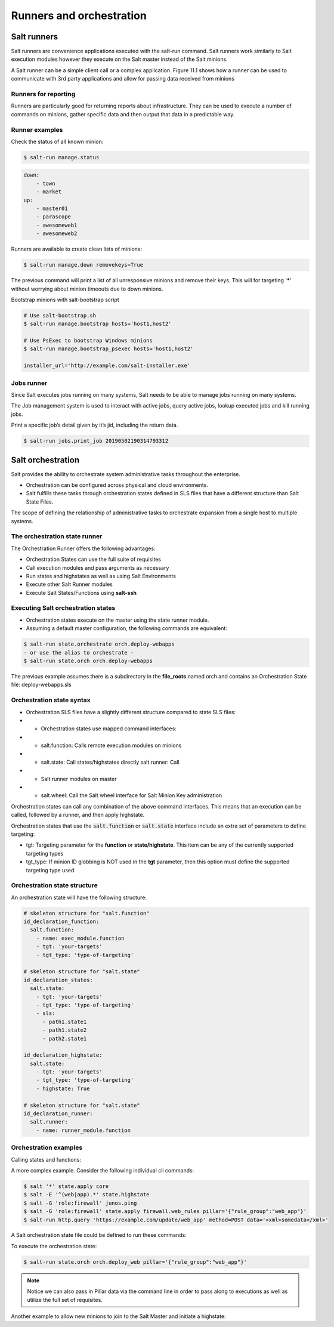 .. _runners-orchestration:

=========================
Runners and orchestration
=========================

Salt runners
############

Salt runners are convenience applications executed with the salt-run command.
Salt runners work similarly to Salt execution modules however they execute on the Salt master instead of the Salt minions.

A Salt runner can be a simple client call or a complex application.
Figure 11.1 shows how a runner can be used to communicate with 3rd party applications and allow for passing data received from minions

.. image:: ../_static/img/runners.png
   :alt: A runner can be used to communicate with 3rd party applications and allow for passing data received from minions


Runners for reporting
---------------------
Runners are particularly good for returning reports about infrastructure.
They can be used to execute a number of commands on minions, gather specific data and then output that data in a predictable way.

Runner examples
---------------
Check the status of all known minion:

.. code-block:: shell

    $ salt-run manage.status

.. code-block:: yaml

    down:
        - town
        - market
    up:
        - master01
        - parascope
        - awesomeweb1
        - awesomeweb2

Runners are available to create clean lists of minions:

.. code-block:: shell

    $ salt-run manage.down removekeys=True

The previous command will print a list of all unresponsive minions and remove their keys. This will for targeting '*****' without worrying about minion timeouts due to down minions.

Bootstrap minions with salt-bootstrap script

.. code-block:: shell

    # Use salt-bootstrap.sh
    $ salt-run manage.bootstrap hosts='host1,host2'

    # Use PsExec to bootstrap Windows minions
    $ salt-run manage.bootstrap_psexec hosts='host1,host2'

    installer_url='http://example.com/salt-installer.exe'


Jobs runner
-----------
Since Salt executes jobs running on many systems, Salt needs to be able to manage jobs running on many systems.

The Job management system is used to interact with active jobs, query active jobs, lookup executed jobs and kill running jobs.

Print a specific job’s detail given by it’s jid, including the return data.

.. code-block:: shell

    $ salt-run jobs.print_job 20190502190314793312


Salt orchestration
##################
Salt provides the ability to orchestrate system administrative tasks throughout the enterprise.

*  Orchestration can be configured across physical and cloud environments.
*  Salt fulfills these tasks through orchestration states defined in SLS files that have a different structure than Salt State Files.

The scope of defining the relationship of administrative tasks to orchestrate expansion from a single host to multiple systems.

The orchestration state runner
------------------------------
The Orchestration Runner offers the following advantages:

*  Orchestration States can use the full suite of requisites
*  Call execution modules and pass arguments as necessary
*  Run states and highstates as well as using Salt Environments
*  Execute other Salt Runner modules
*  Execute Salt States/Functions using **salt-ssh**

Executing Salt orchestration states
-----------------------------------

*  Orchestration states execute on the master using the state runner module.
*  Assuming a default master configuration, the following commands are equivalent:

.. code-block:: shell

    $ salt-run state.orchestrate orch.deploy-webapps
    - or use the alias to orchestrate -
    $ salt-run state.orch orch.deploy-webapps

The previous example assumes there is a subdirectory in the **file_roots** named orch and contains an Orchestration State file: deploy-webapps.sls

Orchestration state syntax
--------------------------

*  Orchestration SLS files have a slightly different structure compared to state SLS files:
*  *  Orchestration states use mapped command interfaces:
*  *  salt.function: Calls remote execution modules on minions
*  *  salt.state: Call states/highstates directly salt.runner: Call
*  *  Salt runner modules on master
*  *  salt.wheel: Call the Salt wheel interface for Salt Minion Key administration

Orchestration states can call any combination of the above command interfaces. This means that an execution can be called, followed by a runner, and then apply highstate.

Orchestration states that use the :code:`salt.function` or :code:`salt.state` interface include an extra set of parameters to define targeting:

*  tgt: Targeting parameter for the **function** or **state/highstate**. This item can be any of the currently supported targeting types
*  tgt_type: If minion ID globbing is NOT used in the **tgt** parameter, then this option must define the supported targeting type used

Orchestration state structure
-----------------------------
An orchestration state will have the following structure:

.. code-block:: sls

    # skeleton structure for "salt.function"
    id_declaration_function:
      salt.function:
        - name: exec_module.function
        - tgt: 'your-targets'
        - tgt_type: 'type-of-targeting'

    # skeleton structure for "salt.state"
    id_declaration_states:
      salt.state:
        - tgt: 'your-targets'
        - tgt_type: 'type-of-targeting'
        - sls:
          - path1.state1
          - path1.state2
          - path2.state1

    id_declaration_highstate:
      salt.state:
        - tgt: 'your-targets'
        - tgt_type: 'type-of-targeting'
        - highstate: True

    # skeleton structure for "salt.state"
    id_declaration_runner:
      salt.runner:
        - name: runner_module.function

Orchestration examples
----------------------
Calling states and functions:

.. code-block:: sls
   :caption: /srv/salt/orch/deploy-webapps.sls

    reconfig_load_balancers:
      salt.state:
        - tgt: 'proxy*'
        - sls:
          - haproxy-pool

    extract_war:
      salt.function:
        - name: cmd.run
        - tgt: 'javasrv01'
        - arg:
          - jar xf /opt/biz/myproject.war -C /opt/tomcat/webapps
        - require:
          - salt: reconfig_load_balancers

A more complex example. Consider the following individual cli commands:

.. code-block:: shell

    $ salt '*' state.apply core
    $ salt -E '^(web|app).*' state.highstate
    $ salt -G 'role:firewall' junos.ping
    $ salt -G 'role:firewall' state.apply firewall.web_rules pillar='{"rule_group":"web_app"}'
    $ salt-run http.query 'https://example.com/update/web_app' method=POST data='<xml>somedata</xml>'

A Salt orchestration state file could be defined to run these commands:

.. code-block:: sls
   :caption: /srv/salt/orch/deploy_web

    apply_core:
      salt.state:
        - tgt: '*'
        - sls:
            - core

    web_highstate:
      salt.state:
        - tgt: '^(web|app).*'
        - tgt_type: pcre
        - highstate: True
        - require:
            - salt: apply_core

    test_fw:
      salt.function:
        - name: junos.ping
        - tgt: 'role:firewall'
        - tgt_type: grain

    deploy_web_rules:
      salt.state:
        - tgt: 'role:firewall'
        - tgt_type: grain
        - sls:
            - firewall.web_rules
        - pillar:
            - rule_group: {{ pillar.get['rule_group'] }}
        - require:
            - salt: test_fw
        - onchanges:
            - salt: web_highstate

    update_devops:
      salt.runner:
        - name: http.query
        - arg:
            - 'https://devops/update/web_app'
        - kwarg:
            method: POST
            data: '<xml>somedata</xml>'
        - require:
            - salt: deploy_web_rules

To execute the orchestration state:

.. code-block:: shell

    $ salt-run state.orch orch.deploy_web pillar='{"rule_group":"web_app"}'

.. Note::
    Notice we can also pass in Pillar data via the command line in order to pass along to executions as well as utilize the full set of requisites.

Another example to allow new minions to join to the Salt Master and initiate a highstate:

.. code-block:: sls
   :caption: /srv/salt/orch/new_minion.sls

    {% set minion_id = salt['pillar.get']('minion_id', None) %}

    {% if minion_id %}
    minion_add:
      salt.wheel:
        - name: key.accept
        - match: {{ minion_id }}

    pause_flow:
      salt.runner:
        - name: test.sleep
        - s_time: 5
        - require:
          - salt: minion_add

    deploy_highstate:
      salt.state:
        - tgt: {{ minion_id }}
        - highstate: True
        - require:
            - salt: minion_add

    {% else %}
    need_minion:
      test.fail_without_changes:
        - name: The required 'minion_id' value was not passed via Pillar
    {% endif %}
